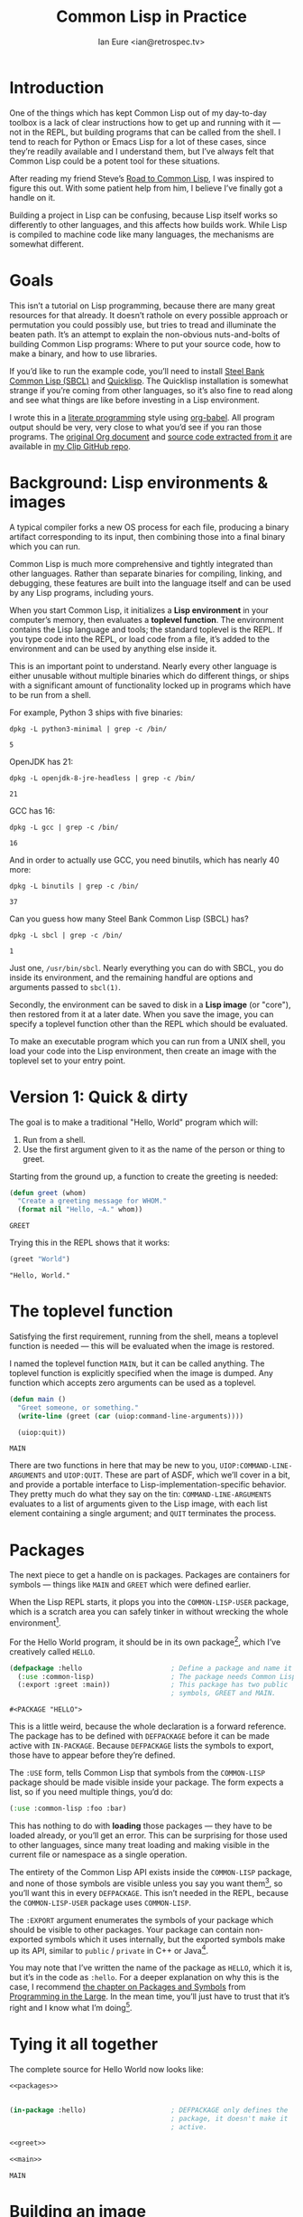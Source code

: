 #+AUTHOR: Ian Eure <ian@retrospec.tv>
#+TITLE: Common Lisp in Practice
#+OPTIONS: num:nil p:nil

* Introduction

  One of the things which has kept Common Lisp out of my day-to-day
  toolbox is a lack of clear instructions how to get up and running
  with it — not in the REPL, but building programs that can be called
  from the shell.  I tend to reach for Python or Emacs Lisp for a lot
  of these cases, since they’re readily available and I understand
  them, but I’ve always felt that Common Lisp could be a potent tool
  for these situations.

  After reading my friend Steve’s [[http://stevelosh.com/blog/2018/08/a-road-to-common-lisp/][Road to Common Lisp]], I was inspired
  to figure this out.  With some patient help from him, I believe I’ve
  finally got a handle on it.

  Building a project in Lisp can be confusing, because Lisp itself
  works so differently to other languages, and this affects how builds
  work.  While Lisp is compiled to machine code like many languages,
  the mechanisms are somewhat different.

* Goals

  This isn’t a tutorial on Lisp programming, because there are many
  great resources for that already.  It doesn’t rathole on every
  possible approach or permutation you could possibly use, but tries
  to tread and illuminate the beaten path.  It’s an attempt to explain
  the non-obvious nuts-and-bolts of building Common Lisp programs:
  Where to put your source code, how to make a binary, and how to use
  libraries.

  If you’d like to run the example code, you’ll need to install [[http://www.sbcl.org/][Steel
  Bank Common Lisp (SBCL)]] and [[https://www.quicklisp.org/][Quicklisp]].  The Quicklisp installation
  is somewhat strange if you’re coming from other languages, so it’s
  also fine to read along and see what things are like before
  investing in a Lisp environment.

  I wrote this in a [[https://en.wikipedia.org/wiki/Literate_programming][literate programming]] style using [[https://orgmode.org/manual/Working-with-source-code.html#Working-with-source-code][org-babel]].  All
  program output should be very, very close to what you’d see if you
  ran those programs.  The [[https://github.com/ieure/clip/blob/source/source.org][original Org document]] and [[https://github.com/ieure/cl-hello/tree/output/][source code
  extracted from it]] are available in [[https://github.com/ieure/clip/tree/master][my Clip GitHub repo]].


* Background: Lisp environments & images

  A typical compiler forks a new OS process for each file, producing a
  binary artifact corresponding to its input, then combining those
  into a final binary which you can run.

  Common Lisp is much more comprehensive and tightly integrated than
  other languages.  Rather than separate binaries for compiling,
  linking, and debugging, these features are built into the language
  itself and can be used by any Lisp programs, including yours.

  When you start Common Lisp, it initializes a *Lisp environment* in
  your computer’s memory, then evaluates a *toplevel function*.  The
  environment contains the Lisp language and tools; the standard
  toplevel is the REPL.  If you type code into the REPL, or load code
  from a file, it’s added to the environment and can be used by
  anything else inside it.

  This is an important point to understand.  Nearly every other
  language is either unusable without multiple binaries which do
  different things, or ships with a significant amount of
  functionality locked up in programs which have to be run from a
  shell.

  For example, Python 3 ships with five binaries:

  #+BEGIN_SRC shell :exports both
  dpkg -L python3-minimal | grep -c /bin/
  #+END_SRC

  #+RESULTS:
  : 5

  OpenJDK has 21:

  #+BEGIN_SRC shell :exports both
  dpkg -L openjdk-8-jre-headless | grep -c /bin/
  #+END_SRC

  #+RESULTS:
  : 21

  GCC has 16:
  #+BEGIN_SRC shell :exports both
  dpkg -L gcc | grep -c /bin/
  #+END_SRC

  #+RESULTS:
  : 16

  And in order to actually use GCC, you need binutils, which has
  nearly 40 more:

  #+BEGIN_SRC shell :exports both
  dpkg -L binutils | grep -c /bin/
  #+END_SRC

  #+RESULTS:
  : 37

  Can you guess how many Steel Bank Common Lisp (SBCL) has?

  #+BEGIN_SRC shell :exports both
  dpkg -L sbcl | grep -c /bin/
  #+END_SRC

  #+RESULTS:
  : 1

  Just one, =/usr/bin/sbcl=.  Nearly everything you can do with SBCL, you
  do inside its environment, and the remaining handful are options and
  arguments passed to =sbcl(1)=.

  Secondly, the environment can be saved to disk in a *Lisp image* (or
  "core"), then restored from it at a later date.  When you save the
  image, you can specify a toplevel function other than the REPL which
  should be evaluated.

  To make an executable program which you can run from a UNIX shell,
  you load your code into the Lisp environment, then create an image
  with the toplevel set to your entry point.


* Version 1: Quick & dirty

  The goal is to make a traditional "Hello, World" program which will:

  1. Run from a shell.
  2. Use the first argument given to it as the name of the person or
     thing to greet.

  Starting from the ground up, a function to create the greeting is
  needed:

  #+NAME: greet
  #+BEGIN_SRC lisp :tangle no :exports code
    (defun greet (whom)
      "Create a greeting message for WHOM."
      (format nil "Hello, ~A." whom))
  #+END_SRC

  #+RESULTS: greet
  : GREET

  Trying this in the REPL shows that it works:

  #+BEGIN_SRC lisp :tangle no :exports both :results value verbatim
  (greet "World")
  #+END_SRC

  #+RESULTS:
  : "Hello, World."


* The toplevel function

  Satisfying the first requirement, running from the shell, means a
  toplevel function is needed — this will be evaluated when the image is
  restored.

  I named the toplevel function =MAIN=, but it can be called anything.
  The toplevel function is explicitly specified when the image is
  dumped.  Any function which accepts zero arguments can be used as a
  toplevel.

  #+NAME: main
  #+BEGIN_SRC lisp :exports code :results value verbatim
    (defun main ()
      "Greet someone, or something."
      (write-line (greet (car (uiop:command-line-arguments))))

      (uiop:quit))
  #+END_SRC

  #+RESULTS: main
  : MAIN

  There are two functions in here that may be new to you,
  =UIOP:COMMAND-LINE-ARGUMENTS= and =UIOP:QUIT=.  These are part of
  ASDF, which we’ll cover in a bit, and provide a portable interface
  to Lisp-implementation-specific behavior.  They pretty much do what they say on
  the tin: =COMMAND-LINE-ARGUMENTS= evaluates to a list of arguments
  given to the Lisp image, with each list element containing a single
  argument; and =QUIT= terminates the process.


* Packages

  The next piece to get a handle on is packages.  Packages are
  containers for symbols — things like =MAIN= and =GREET= which were
  defined earlier.

  When the Lisp REPL starts, it plops you into the =COMMON-LISP-USER=
  package, which is a scratch area you can safely tinker in without
  wrecking the whole environment[fn:1].

  For the Hello World program, it should be in its own package[fn:2], which
  I’ve creatively called =HELLO=.

  #+NAME: packages
  #+BEGIN_SRC lisp :tangle no :exports code
    (defpackage :hello                      ; Define a package and name it HELLO
      (:use :common-lisp)                   ; The package needs Common Lisp
      (:export :greet :main))               ; This package has two public
                                            ; symbols, GREET and MAIN.
  #+END_SRC

  #+RESULTS: packages
  : #<PACKAGE "HELLO">

  This is a little weird, because the whole declaration is a forward
  reference.  The package has to be defined with =DEFPACKAGE= before
  it can be made active with =IN-PACKAGE=.  Because =DEFPACKAGE= lists
  the symbols to export, those have to appear before they’re defined.

  The =:USE= form, tells Common Lisp that symbols from the
  =COMMON-LISP= package should be made visible inside your package.
  The form expects a list, so if you need multiple things, you’d do:

  #+BEGIN_SRC lisp
    (:use :common-lisp :foo :bar)
  #+END_SRC

  This has nothing to do with *loading* those packages — they have to
  be loaded already, or you’ll get an error.  This can be surprising
  for those used to other languages, since many treat loading and
  making visible in the current file or namespace as a single
  operation.

  The entirety of the Common Lisp API exists inside the =COMMON-LISP=
  package, and none of those symbols are visible unless you say you
  want them[fn:3], so you’ll want this in every =DEFPACKAGE=.  This
  isn’t needed in the REPL, because the =COMMON-LISP-USER= package
  uses =COMMON-LISP=.


  The =:EXPORT= argument enumerates the symbols of your package which
  should be visible to other packages.  Your package can contain
  non-exported symbols which it uses internally, but the exported
  symbols make up its API, similar to =public= / =private= in C++ or
  Java[fn:4].

  You may note that I’ve written the name of the package as =HELLO=,
  which it is, but it’s in the code as =:hello=.  For a deeper
  explanation on why this is the case, I recommend [[http://www.gigamonkeys.com/book/programming-in-the-large-packages-and-symbols.html][the chapter on
  Packages and Symbols]] from [[http://www.gigamonkeys.com/book/][Programming in the Large]].  In the mean
  time, you’ll just have to trust that it’s right and I know what I’m
  doing[fn:5].


* Tying it all together

  The complete source for Hello World now looks like:

  #+NAME: hello
  #+BEGIN_SRC lisp :tangle v1/hello.lisp :mkdirp yes :noweb yes :exports code
    <<packages>>


    (in-package :hello)                     ; DEFPACKAGE only defines the
                                            ; package, it doesn't make it
                                            ; active.

    <<greet>>

    <<main>>
  #+END_SRC

  #+RESULTS: hello
  : MAIN


* Building an image

  Because the Common Lisp toolchain exists inside the Lisp
  environment, build scripts for Common Lisp project are written in, you
  guessed it, Lisp.

  #+NAME: build
  #+BEGIN_SRC lisp :tangle v1/build.lisp :exports code
    (load "hello.lisp")                     ; Load the code into the Lisp
                                            ; environment

    (sb-ext:save-lisp-and-die "hello"       ; Save a Lisp image
     :toplevel 'hello:main                  ; The toplevel function is
                                            ; MAIN, inside the HELLO
                                            ; package.
     :executable t)                         ; Make an executable.
  #+END_SRC

  The [[http://clhs.lisp.se/Body/f_load.htm][=LOAD=]] function does what you’d expect, it loads the contents of
  =hello.lisp= into the Lisp environment.  The second call,
  =SB-EXT:SAVE-LISP-AND-DIE=[fn:6] is what dumps the image[fn:7].

  For this toy example, this *could* be put at the end of
  =hello.lisp=, but in a larger project, this is a poor separation of
  concerns[fn:8].  It should go into =build.lisp= instead[fn:9].

  Executing the build script with =sbcl(1)= will produce the binary:

  #+NAME: build
  #+BEGIN_SRC shell :dir v1 :results value verbatim :exports both
    sbcl --non-interactive --load build.lisp
  #+END_SRC

  #+RESULTS: build
  #+begin_example
  This is SBCL 1.3.14.debian, an implementation of ANSI Common Lisp.
  More information about SBCL is available at <http://www.sbcl.org/>.

  SBCL is free software, provided as is, with absolutely no warranty.
  It is mostly in the public domain; some portions are provided under
  BSD-style licenses.  See the CREDITS and COPYING files in the
  distribution for more information.
  [undoing binding stack and other enclosing state... done]
  [defragmenting immobile space... done]
  [saving current Lisp image into hello:
  writing 4800 bytes from the read-only space at 0x20000000
  writing 3216 bytes from the static space at 0x20100000
  writing 1179648 bytes from the immobile space at 0x20300000
  writing 13720752 bytes from the immobile space at 0x21b00000
  writing 37027840 bytes from the dynamic space at 0x1000000000
  done]
  #+end_example

  Running it shows the message:

  #+NAME: run-hello-world
  #+BEGIN_SRC shell :dir v1 :exports both :results value verbatim
    ./hello World
  #+END_SRC

  #+RESULTS: run-hello-world
  : Hello, World.

  Passing in the name of the current user also works:

  #+BEGIN_SRC shell :dir v1 :exports both :results value verbatim
    ./hello $(whoami)
  #+END_SRC

  #+RESULTS:
  : "Hello, ieure."

  Now that the program works, and you hopefully understand why and
  how, it’s time to tear it down and rebuild it.  Several times.


* Version 2: Structure

  Having all the code in one file is fine for a toy, but larger
  programs benefit from more organization.  If the core functionality
  is split from the CLI, other Lisp projects can reuse the greeting
  function without the CLI code.  Having the packages definition out
  of the way is a good idea, since as a project grows, it can get
  unwieldy.  Since all this work will produce multiple source files,
  the code making up the main functionality ought to be separated from
  that used to build the system.

  What this should look like is:

  - =build.lisp=
  - =packages.lisp=
    - =src/=
      - =greet.lisp=
      - =main.lisp=

  Even though the organization is different, the contents of the files
  are almost exactly the same.

  =build.lisp=
  #+BEGIN_SRC lisp :tangle v2/build.lisp :mkdirp yes
    (load "packages.lisp")                  ; Load package definition
    (load "src/greet.lisp")                 ; Load the core
    (load "src/main.lisp")                  ; Load the toplevel

    ;; Unchanged from v1
    (sb-ext:save-lisp-and-die "hello"
     :toplevel 'hello:main
     :executable t)
  #+END_SRC

  =src/greet.lisp=
  #+NAME: v2-greet
  #+BEGIN_SRC lisp :tangle v2/src/greet.lisp :mkdirp yes :noweb yes
    (in-package :hello)                     ; We have to tell Lisp what
                                            ; package this is in now.

    ;; Unchanged from v1
    <<greet>>
  #+END_SRC

  =src/main.lisp=
  #+NAME: v2-main
  #+BEGIN_SRC lisp :tangle v2/src/main.lisp :noweb yes
  (in-package :hello)

  ;; Unchanged from v1
  <<main>>
  #+END_SRC

  The rest of the files are unchanged from v1.

  #+BEGIN_SRC lisp :tangle v2/packages.lisp :noweb yes :export none
    <<packages>>
  #+END_SRC

  Building and running works the same way:

  #+BEGIN_SRC shell :dir v2 :results value verbatim :export both
    sbcl --non-interactive --load build.lisp
    ./hello World
  #+END_SRC

  #+RESULTS:
  #+begin_example
  This is SBCL 1.3.14.debian, an implementation of ANSI Common Lisp.
  More information about SBCL is available at <http://www.sbcl.org/>.

  SBCL is free software, provided as is, with absolutely no warranty.
  It is mostly in the public domain; some portions are provided under
  BSD-style licenses.  See the CREDITS and COPYING files in the
  distribution for more information.
  [undoing binding stack and other enclosing state... done]
  [defragmenting immobile space... done]
  [saving current Lisp image into hello:
  writing 4800 bytes from the read-only space at 0x20000000
  writing 3216 bytes from the static space at 0x20100000
  writing 1179648 bytes from the immobile space at 0x20300000
  writing 13720752 bytes from the immobile space at 0x21b00000
  writing 37027840 bytes from the dynamic space at 0x1000000000
  done]
  Hello, World.
  #+end_example


* Version 3: Systems

  The next yak in this recursive shave is *systems*.  Packages [[https://www.cs.cmu.edu/Groups/AI/util/html/cltl/clm/node111.html#XPACK][are
  part of the Lisp language specification]], but systems are provided by
  a library.  There have been several approaches to defining systems,
  but the dominant one at the time of writing id [[https://common-lisp.net/project/asdf/][ASDF]], which means
  "Another System Definition Facility."  ASDF is included in the
  =contrib/= directory of SBCL, and well-behaved SBCL packages should
  include it for you.  If not, Quicklisp bundles a version, so between
  the two you ought to have a usable ASDF.

  Systems and packages are orthogonal, but it can be confusing,
  because they both deal with some of the same parts of the project.

  A package is *a way of organizing the symbols of your project inside
  the Lisp environment*.  The contents of one package can be split
  between multiple files, or a single file can contain multiple
  packages.  From the Lisp environment perspective, the only important
  thing is that certain things live in certain packages.

  A system is *a description of how to load your project into the
  environment*.  Because of Lisp’s flexibility organizing packages,
  you need a system to load the pieces in the right order.  In our
  example, if you try to load =greet.lisp= before =packages.lisp=, it
  will break, because the =HELLO= package hasn’t been defined.  Or if
  you load =main.lisp= and not =greet.lisp=, it will break because the
  =GREET= function isn’t defined, even though they’re in the same
  package.

  Further complicating things, *one project can have multiple
  systems*.  If you write unit tests, you’ll want a system for that,
  because you need to load different things (your test code, the test
  framework) in a different order (your test code, the test
  framework).  Putting this in a different system means that anyone
  using your library doesn’t drag the test framework along with it.

** Defining the system

   Starting from the ground up again, this is the system which defines
   the main =HELLO=, which contains the package definition and =GREET=.

   #+NAME: defsystem-hello
   #+BEGIN_SRC lisp
     (defsystem :hello                       ; The system will be named
                                             ; HELLO, same as the project
       :serial t                             ; Load components in the same
                                             ; order they're defined.
       :components ((:file "packages")
                    (:module "src" ; A module is a collection of pieces of
                                   ; your program
                     :components ((:file "greet"))))) ; Load the greet
                                                      ; function from
                                                      ; greet.lisp. The
                                                      ; file extension is
                                                      ; implied, and must
                                                      ; not appear here.
   #+END_SRC

   And now a secondary system for the binary:

   #+NAME: defsystem-main
   #+BEGIN_SRC lisp
     (defsystem :hello/bin       ; The name HELLO/BIN indicates that this
                                 ; is a secondary system of system HELLO.
       :depends-on (:hello)      ; This system needs the core HELLO system.
       :components ((:module :src
                     :components ((:file "main"))))) ; ...and includes one
                                                     ; additional file.
   #+END_SRC

   The whole thing should look like:

   #+BEGIN_SRC lisp :tangle v3/hello.asd :noweb yes :mkdirp yes
     <<defsystem-hello>>

     <<defsystem-main>>
   #+END_SRC

   In the build script, ASDF’s loader can be used instead of loading
   the pieces manually:

   #+NAME: build-v3
   #+BEGIN_SRC lisp :tangle v3/build.lisp
     (asdf:load-system :hello/bin)

     (sb-ext:save-lisp-and-die "hello"
      :toplevel 'hello:main
      :executable t)
   #+END_SRC

   ASDF must be told where to find this system definition, and all
   others it should be able to load.  This is [[https://common-lisp.net/project/asdf/asdf.html#Configuring-ASDF-to-find-your-systems][a complex topic]], but the
   simplest approach is:

   1. Use Quicklisp.
   2. Make a symlink from [[http://blog.quicklisp.org/2018/01/the-quicklisp-local-projects-mechanism.html][Quicklisp’s =local-projects=]] directory, named
      after your project, which points to your source tree.

   This is easily the grossest thing about this entire setup.

   #+BEGIN_SRC shell :exports both
     rm ~/quicklisp/local-projects/{hello,system-index.txt}
     ln -sf $PWD/v3 ~/quicklisp/local-projects/hello
   #+END_SRC

   #+RESULTS:

   The rest of the source is unchanged from v2.

   #+BEGIN_SRC lisp :tangle v3/packages.lisp :noweb yes :export no
     <<packages>>
   #+END_SRC

   #+BEGIN_SRC lisp :tangle v3/src/greet.lisp :noweb yes :mkdirp yes :export no
     <<v2-greet>>
   #+END_SRC

   #+BEGIN_SRC lisp :tangle v3/src/main.lisp :noweb yes :export no
     <<v2-main>>
   #+END_SRC

   Running works the same way:

   #+BEGIN_SRC shell :dir v3 :results value verbatim :export both
     sbcl --non-interactive --load build.lisp
     ./hello World
   #+END_SRC

   #+RESULTS:
   #+begin_example
   This is SBCL 1.3.14.debian, an implementation of ANSI Common Lisp.
   More information about SBCL is available at <http://www.sbcl.org/>.

   SBCL is free software, provided as is, with absolutely no warranty.
   It is mostly in the public domain; some portions are provided under
   BSD-style licenses.  See the CREDITS and COPYING files in the
   distribution for more information.
   ; compiling file "/home/ieure/Dropbox/Projects/cl/lh/v3/packages.lisp" (written 03 SEP 2018 03:56:31 PM):
   ; compiling (DEFPACKAGE :HELLO ...)

   ; /home/ieure/.cache/common-lisp/sbcl-1.3.14.debian-linux-x64/home/ieure/Dropbox/Projects/cl/lh/v3/packages-TMP.fasl written
   ; compilation finished in 0:00:00.001
   ; compiling file "/home/ieure/Dropbox/Projects/cl/lh/v3/src/greet.lisp" (written 03 SEP 2018 03:56:31 PM):
   ; compiling (IN-PACKAGE :HELLO)
   ; compiling (DEFUN GREET ...)

   ; /home/ieure/.cache/common-lisp/sbcl-1.3.14.debian-linux-x64/home/ieure/Dropbox/Projects/cl/lh/v3/src/greet-TMP.fasl written
   ; compilation finished in 0:00:00.002
   ; compiling file "/home/ieure/Dropbox/Projects/cl/lh/v3/src/main.lisp" (written 03 SEP 2018 03:56:31 PM):
   ; compiling (IN-PACKAGE :HELLO)
   ; compiling (DEFUN MAIN ...)

   ; /home/ieure/.cache/common-lisp/sbcl-1.3.14.debian-linux-x64/home/ieure/Dropbox/Projects/cl/lh/v3/src/main-TMP.fasl written
   ; compilation finished in 0:00:00.001
   [undoing binding stack and other enclosing state... done]
   [defragmenting immobile space... done]
   [saving current Lisp image into hello:
   writing 4800 bytes from the read-only space at 0x20000000
   writing 3216 bytes from the static space at 0x20100000
   writing 1187840 bytes from the immobile space at 0x20300000
   writing 13721392 bytes from the immobile space at 0x21b00000
   writing 37093376 bytes from the dynamic space at 0x1000000000
   done]
   Hello, World.
   #+end_example


* V4: Using libraries

  The final step is to replace UIOP’s basic program arguments with a
  more full-featured library, [[https://github.com/libre-man/unix-opts][unix-opts.]]

  Common Lisp libraries are installed via Quicklisp, and loaded with
  ASDF.  As with other Common Lisp tasks, actually installing the
  library is done from the REPL.

** Quicklisp

   Quicklisp is not a package manager, in the sense of those systems in
   other languages.  There’s no project-specific setup, like with
   virtualenv or rbenv.  There’s no =node_modules=.

   Quicklisp is more of a caching mechanism, which helpers to configure
   ASDF to load code from the cache.  Sort of similar to Maven’s
   =~/.m2= mechanism.  A single copy of the code is stored in
   =~/.quicklisp=, and can be loaded into a Common Lisp environment
   with ASDF.

   As with other Common Lisp tooling, the primary interface for
   Quicklisp is the Lisp environment.

** Installing unix-opts

   The [[https://www.quicklisp.org/beta/][Quicklisp documentation]] discusses this, but I’m going to cover
   the essentials.

   Searching for available libraries can be done with
   =ql:system-apropos=:
   #+BEGIN_SRC lisp :results value verbatim :export both
     (ql:system-apropos "unix")
   #+END_SRC

   #+RESULTS:


   Installing is done with =ql:quickload=:
   #+BEGIN_SRC lisp  :results value verbatim :export both
     (ql:quickload "unix-opts")
   #+END_SRC

   #+RESULTS:
   : ("unix-opts")

   And the library can be loaded with =asdf:load-system=:
   #+BEGIN_SRC lisp
     (asdf:load-system :unix-opts)
   #+END_SRC

   #+RESULTS:
   : T


** The new =MAIN=

   The new system definition looks the same as before, except a line
   has been added to ensure that unix-opts is loaded, and a dependency
   is added to the =HELLO= system.  If the unix-opts system isn’t
   loaded, =DEFPACKAGE= can’t find the thing to depend on.

  #+BEGIN_SRC lisp :tangle v4/build.lisp :noweb yes :mkdirp yes :export no
    <<build-v3>>
  #+END_SRC

   #+BEGIN_SRC lisp :tangle v4/hello.asd :noweb yes :export no
     <<defsystem-hello>>

     (defsystem :hello/bin
       :depends-on (:hello :unix-opts)       ; unix-opts dep added here
       :components ((:module :src
                     :components ((:file "main")))))

   #+END_SRC

   #+BEGIN_SRC lisp :tangle v4/packages.lisp :noweb yes :export no
   <<packages>>
   #+END_SRC

   #+BEGIN_SRC lisp :tangle v4/src/greet.lisp :mkdirp yes :noweb yes :export no
   <<v2-greet>>
   #+END_SRC

   #+BEGIN_SRC lisp :tangle v4/src/main.lisp
     (in-package :hello)

     (unix-opts:define-opts
       (:name :help
        :description "Print this help text"
        :short #\h
        :long "help"))

     (defun main ()
       "Greet someone, or something."
       (multiple-value-bind (options free-args)
           (unix-opts:get-opts)
         (if (or (getf options :help) (/= (length free-args) 1))
             (unix-opts:describe
              :prefix "A Hello World program."
              :args "WHOM")
             (write-line (greet (car free-args)))))

       (uiop:quit))
   #+END_SRC

   Before this works, the Quicklisp =local-projects= symlink needs to
   be updated:

   #+BEGIN_SRC shell :export code :exports both
     rm ~/quicklisp/local-projects/{hello,system-index.txt}
     ln -sf $PWD/v4 ~/quicklisp/local-projects/hello
   #+END_SRC

   #+RESULTS:

   ... And the ASDF registry cleared:

   #+BEGIN_SRC lisp :export code
     (asdf:clear-source-registry)
   #+END_SRC

   After building (using the same commands as previously), the new
   options parser is working:

   #+BEGIN_SRC shell :dir v4
     sbcl --non-interactive --load build.lisp
   #+END_SRC

   #+BEGIN_SRC shell :dir v4 :results value verbatim :export both
     ./hello
   #+END_SRC

   #+RESULTS:
   : A Hello World program.
   :
   : Available options:
   :   -h, --help               Print this help text
   :

   #+BEGIN_SRC shell :dir v4 :results value verbatim :export both
     ./hello $(whoami)
   #+END_SRC

   #+RESULTS:
   : Hello, ieure.

* Conclusion

  At over four thousand words, this has been *a lot more* than I set
  out to write.  The process of learning, organizing, and refining my
  own understanding has been wonderful.  I hope you’ve been able to
  take away some of that, and will go forth with useful new tools.


* Further reading

  - [[http://stevelosh.com/blog/2018/08/a-road-to-common-lisp/][A Road to Common Lisp]]
  - [[https://www.cliki.net/CL-Launch][CL-Launch]] is a wrapper to ease running CL from the shell.  It can
    produce binaries, but is more suited to simple one-file programs.

* Footnotes

[fn:1] It is *absolutely* possible to wreck the Lisp environment if
your’re not careful, so this is a good thing.  For example, if you
eval:

#+BEGIN_SRC lisp :tangle no
  (in-package :common-lisp)
  (fmakunbound 'defun)
#+END_SRC

It will remove the function binding from the =DEFUN= symbol, with the
upshot that you can’t define new functions.  Oops.

[fn:2] It doesn’t *have* to be in its own package, but if you’re
working on a real program, you’ll want it to be.

[fn:3] It’s possible to create a package which doesn’t use symbols
from =COMMON-LISP=, but you won’t get much done, since you have no way
to define functions, set variables, or build lists.

[fn:4] It’s possible to use non-exported symbols, of course, but I’m
not going to explain how, because it’s bad practice.

[fn:5] I have absolutely no idea what I’m doing.

[fn:6] The =SB-EXT= prefix indicates that this is a SBCL extension,
rather than part of [[https://www.cs.cmu.edu/Groups/AI/util/html/cltl/cltl2.html][the Lisp language specification]].

[fn:7] The =SB-EXT:= prefix specifies the package the function lives
in.  =SB-EXT= is a package which contains SBCL-specific extensions
which aren’t part of the Common Lisp language specification.

[fn:8] If =SAVE-LISP-AND-DIE= was in =hello.lisp=, and that file was
loaded into any Lisp environment, it would immediately terminate,
which is unacceptably antisocial behavior.

[fn:9] There are other approaches to this problem, but this is the
one I’m sticking with.
